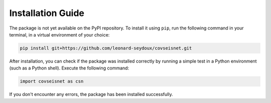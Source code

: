 Installation Guide
==================

The package is not yet available on the PyPI repository. To install it using ``pip``, run the following command in your terminal, in a virtual environment of your choice:

.. code-block:: bash

    pip install git+https://github.com/leonard-seydoux/covseisnet.git


After installation, you can check if the package was installed correctly by running a simple test in a Python environment (such as a Python shell). Execute the following command:

.. code-block:: python

    import covseisnet as csn

If you don't encounter any errors, the package has been installed successfully.
